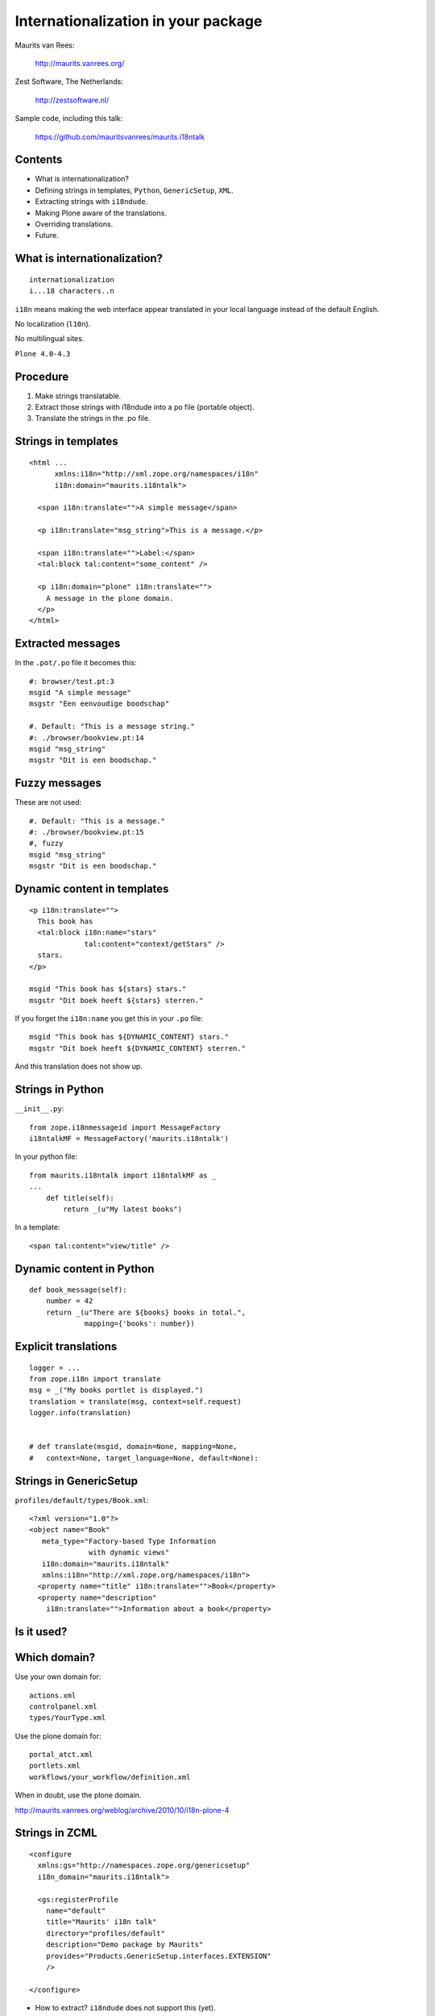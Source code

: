 Internationalization in your package
====================================

Maurits van Rees:

  http://maurits.vanrees.org/

Zest Software, The Netherlands:

  http://zestsoftware.nl/

.. image:: https://raw.github.com/mauritsvanrees/maurits.i18ntalk/master/static/zest-logo.jpg

Sample code, including this talk:

  https://github.com/mauritsvanrees/maurits.i18ntalk


Contents
--------

- What is internationalization?

- Defining strings in templates, ``Python``, ``GenericSetup``,
  ``XML``.

- Extracting strings with ``i18ndude``.

- Making Plone aware of the translations.

- Overriding translations.

- Future.


What is internationalization?
-----------------------------

::

  internationalization
  i...18 characters..n

``i18n`` means making the web interface appear translated in your
local language instead of the default English.

No localization (``l10n``).

No multilingual sites.

``Plone 4.0-4.3``

.. I will not talk about localization (``l10n``), which means making
.. dates, times and currency appear in the format preferred in your
.. local language.

.. This is also not about multilingual sites, sites that have content
.. in both English and Dutch.  See ``Products.LinguaPlone`` or
.. ``plone.app.multilingual`` for that.


Procedure
---------

.. If you add new strings in your package, you need to follow these
.. steps each time:

1. Make strings translatable.

2. Extract those strings with i18ndude into a po file (portable object).

3. Translate the strings in the .po file.


Strings in templates
--------------------

::

  <html ...
        xmlns:i18n="http://xml.zope.org/namespaces/i18n"
        i18n:domain="maurits.i18ntalk">

    <span i18n:translate="">A simple message</span>

    <p i18n:translate="msg_string">This is a message.</p>

    <span i18n:translate="">Label:</span>
    <tal:block tal:content="some_content" />

    <p i18n:domain="plone" i18n:translate="">
      A message in the plone domain.
    </p>
  </html>


Extracted messages
------------------

In the ``.pot/.po`` file it becomes this::

  #: browser/test.pt:3
  msgid "A simple message"
  msgstr "Een eenvoudige boodschap"

  #. Default: "This is a message string."
  #: ./browser/bookview.pt:14
  msgid "msg_string"
  msgstr "Dit is een boodschap."


Fuzzy messages
--------------

These are not used::

  #. Default: "This is a message."
  #: ./browser/bookview.pt:15
  #, fuzzy
  msgid "msg_string"
  msgstr "Dit is een boodschap."


Dynamic content in templates
----------------------------

::

  <p i18n:translate="">
    This book has
    <tal:block i18n:name="stars"
               tal:content="context/getStars" />
    stars.
  </p>

  msgid "This book has ${stars} stars."
  msgstr "Dit boek heeft ${stars} sterren."

If you forget the ``i18n:name`` you get this in your ``.po`` file::

  msgid "This book has ${DYNAMIC_CONTENT} stars."
  msgstr "Dit boek heeft ${DYNAMIC_CONTENT} sterren."

And this translation does not show up.


Strings in Python
-----------------

``__init__.py``::

  from zope.i18nmessageid import MessageFactory
  i18ntalkMF = MessageFactory('maurits.i18ntalk')

In your python file::

  from maurits.i18ntalk import i18ntalkMF as _
  ...
      def title(self):
          return _(u"My latest books")

In a template::

  <span tal:content="view/title" />


Dynamic content in Python
-------------------------

::

  def book_message(self):
      number = 42
      return _(u"There are ${books} books in total.",
               mapping={'books': number})


Explicit translations
---------------------

::

  logger = ...
  from zope.i18n import translate
  msg = _("My books portlet is displayed.")
  translation = translate(msg, context=self.request)
  logger.info(translation)


  # def translate(msgid, domain=None, mapping=None,
  #   context=None, target_language=None, default=None):


Strings in GenericSetup
-----------------------

``profiles/default/types/Book.xml``::

  <?xml version="1.0"?>
  <object name="Book"
     meta_type="Factory-based Type Information
                with dynamic views"
     i18n:domain="maurits.i18ntalk"
     xmlns:i18n="http://xml.zope.org/namespaces/i18n">
    <property name="title" i18n:translate="">Book</property>
    <property name="description"
      i18n:translate="">Information about a book</property>


Is it used?
-----------

.. image:: https://raw.github.com/mauritsvanrees/maurits.i18ntalk/master/static/portal_types_domain.png

.. We see the domain is stored in the ZODB, in portal_types.  If the
.. domain is not stored anywhere on install, then translation is not
.. supported or only the plone domain is supported.


Which domain?
-------------

Use your own domain for::

  actions.xml
  controlpanel.xml
  types/YourType.xml

Use the plone domain for::

  portal_atct.xml
  portlets.xml
  workflows/your_workflow/definition.xml

When in doubt, use the plone domain.

http://maurits.vanrees.org/weblog/archive/2010/10/i18n-plone-4


Strings in ZCML
---------------

::

  <configure
    xmlns:gs="http://namespaces.zope.org/genericsetup"
    i18n_domain="maurits.i18ntalk">

    <gs:registerProfile
      name="default"
      title="Maurits' i18n talk"
      directory="profiles/default"
      description="Demo package by Maurits"
      provides="Products.GenericSetup.interfaces.EXTENSION"
      />

  </configure>

- How to extract?  ``i18ndude`` does not support this (yet).


Display menu item
-----------------

.. image:: https://raw.github.com/mauritsvanrees/maurits.i18ntalk/master/static/display_menu_item.png


Display menu item (2)
---------------------

::

  <configure xmlns="http://namespaces.zope.org/zope"
      xmlns:browser="http://namespaces.zope.org/browser"
      i18n_domain="maurits.i18ntalk">
    <include package="plone.app.contentmenu" />
    <browser:page
        for="maurits.i18ntalk.interfaces.IBook"
        name="book_view"
        ... />
    <browser:menuItem
        for="maurits.i18ntalk.interfaces.IBook"
        menu="plone_displayviews"
        title="Book View"
        action="@@book_view" />
  </configure>

  msgid "Book View"

.. The ``@@`` signs are optional.


Schemata names
--------------

::

    atapi.IntegerField(
        'stars',
        widget=...,
       schemata='starschema',
    ),

Put your translations manually in the plone domain::

  #: content/book.py
  msgid "label_schema_starschema"
  msgstr "Sterrenschema"

Thanks, Reinout_.

.. _Reinout: http://reinout.vanrees.org/weblog/2007/12/14/translating-schemata-names.html


``locales`` directory
---------------------

::

  locales
  locales/yourdomain.pot
  locales/manual.pot
  locales/plone.pot
  locales/nl
  locales/nl/LC_MESSAGES
  locales/nl/LC_MESSAGES/yourdomain.po
  locales/nl/LC_MESSAGES/plone.po


Installing i18ndude.
--------------------

buildout.cfg::

  [i18ndude]
  recipe = zc.recipe.egg
  eggs = i18ndude


script to update the locales
----------------------------

``update_locales.sh``::

  #! /bin/sh
  i18ndude rebuild-pot \
      --pot locales/maurits.i18ntalk.pot \
      --create maurits.i18ntalk \
      --merge locales/manual.pot \
      .

  for po in locales/*/LC_MESSAGES/maurits.i18ntalk.po; do
      i18ndude sync --pot locales/maurits.i18ntalk.pot $po
  done


Headers
-------

::

  # Maurits van Rees <maurits@vanrees.org>, 2012.
  msgid ""
  msgstr ""
  "Project-Id-Version: maurits.i18ntalk 1.0\n"
  "POT-Creation-Date: 2012-10-03 14:36+0000\n"
  "PO-Revision-Date: 2012-10-03 16:39 +0200\n"
  "Last-Translator: Maurits <maurits@vanrees.org>\n"
  "Language-Team: Plone NL <plone-nl@lists.plone.org>\n"
  "MIME-Version: 1.0\n"
  "Content-Type: text/plain; charset=utf-8\n"
  "Content-Transfer-Encoding: 8bit\n"
  "Plural-Forms: nplurals=1; plural=0\n"
  "Language-Code: nl\n"
  "Language-Name: Nederlands\n"
  "Preferred-Encodings: utf-8 latin1\n"
  "Domain: maurits.i18ntalk\n"

.. Language-Code and Domain are ignored in locales.


Check it
--------

::

  msgfmt -c locales/nl/LC_MESSAGES/maurits.i18ntalk.po

  rm messages.mo


Register the locales in zcml.
-----------------------------

::

  <configure
      xmlns="http://namespaces.zope.org/zope"
      xmlns:i18n="http://namespaces.zope.org/i18n">

   <i18n:registerTranslations directory="locales" />

  </configure>

Note:

- zcml: ``http://namespaces.zope.org/i18n``

- html: ``http://xml.zope.org/namespaces/i18n``


buildout.cfg
------------

::

  [instance]
  recipe = plone.recipe.zope2instance
  locales = ${buildout:directory}/locales
  environment-vars =
      PTS_LANGUAGES en nl
      zope_i18n_allowed_languages en nl
      zope_i18n_compile_mo_files true

.. The locales option is there since Plone 4.2.1.

.. If you specify PTS_LANGUAGES and do *not* specify
.. zope_i18n_allowed_languages, then you will use about 50 MB more
.. memory.  So either specify them both or not at all.

.. Note that on Plone 3 the ``zope_i18n_*`` options have no effect.
.. Specifying PTS_LANGUAGES actually *increases* your memory usage by
.. about 6 MB in Plone 3.3.  In Plone 3.1 it reduces it by about 7 MB.
.. If you use add-ons, these numbers will increase.  I have seen a 30
.. MB difference.


Include the mo files
--------------------

- in version control: no

- released on PyPI: yes

``MANIFEST.in``::

  recursive-include collective *
  recursive-include docs *
  include *
  global-exclude *.pyc


Releasing a package
-------------------

easy_install or pip::

  easy_install zest.releaser zest.pocompile

buildout::

  [release]
  recipe = zc.recipe.egg
  eggs =
      zest.releaser
      zest.pocompile

Command::

  fullrelease


Overriding existing translations
--------------------------------

Be the first!  Order of loading::

  $ cat parts/instance/etc/site.zcml 
  <configure
    ...
    <!-- Load the configuration -->
    <include files="package-includes/*-configure.zcml" />
    <five:loadProducts />

1. ``locales = ${buildout:directory}/locales``

2. ``zcml = your.package``

3. Products alphabetically until and including ``Products.CMFPlone``

4. packages registered with ``z3c.autoinclude``

5. rest of the Products

6. ``i18n`` folders (done by ``PlacelessTranslationService``)


Expected changes in the future.
-------------------------------

- `No more`_ ``i18n:translate="some_message_id"``.

- Babel instead of i18ndude?

.. _`No more`: http://plone-regional-forums.221720.n2.nabble.com/Plone-s-gettext-approach-and-its-impact-on-translation-td5670027.html


Babel instead of i18ndude
-------------------------

::

  [babelpy]
  recipe = zc.recipe.egg
  eggs =
      babel
      lingua
  interpreter = babelpy

``extract.ini``::

  [lingua_python: **.py]

  [lingua_xml: **pt]

  [lingua_xml: **.xml]

  [lingua_zcml: **.zcml]


Babel usage
-----------

``bin/babelpy setup.py extract_messages``

command line options or ``setup.cfg``::

  [extract_messages]
  mapping_file = extract.ini
  output_file = ...../locales/maurits.i18ntalk.pot
  sort_output = true

- Good: has zcml support

- Bad: currently extracts *all* domains


Sprint topics?
--------------

- support extracting zcml in i18ndude
  Code: https://github.com/collective/i18ndude

- improve babel or lingua


``msgid "The end"``
-------------------

::

  msgstr "Het einde"

  msgstr "Schluss"

  msgstr "La fin"

  msgstr "Los endos"

This talk plus the code:

https://github.com/mauritsvanrees/maurits.i18ntalk

An occasional blog entry about this Plone conference:

http://maurits.vanrees.org/weblog/
